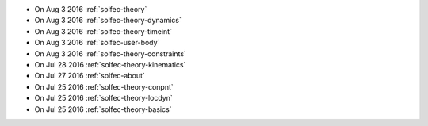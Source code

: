 
* On Aug 3 2016 :ref:`solfec-theory`

* On Aug 3 2016 :ref:`solfec-theory-dynamics`

* On Aug 3 2016 :ref:`solfec-theory-timeint`

* On Aug 3 2016 :ref:`solfec-user-body`

* On Aug 3 2016 :ref:`solfec-theory-constraints`

* On Jul 28 2016 :ref:`solfec-theory-kinematics`

* On Jul 27 2016 :ref:`solfec-about`

* On Jul 25 2016 :ref:`solfec-theory-conpnt`

* On Jul 25 2016 :ref:`solfec-theory-locdyn`

* On Jul 25 2016 :ref:`solfec-theory-basics`
